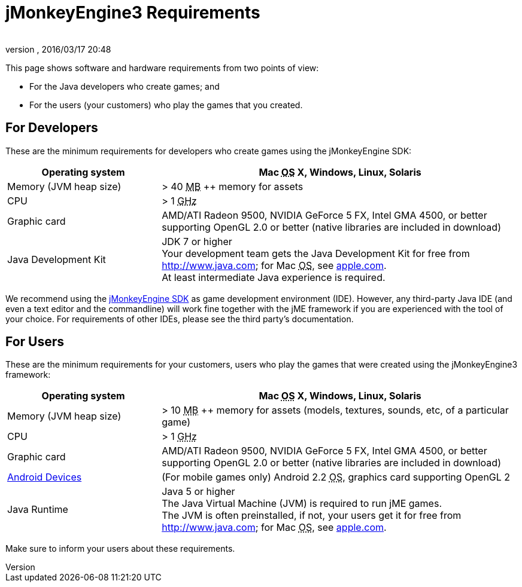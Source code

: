 = jMonkeyEngine3 Requirements
:author:
:revnumber:
:revdate: 2016/03/17 20:48
:relfileprefix: ../
:imagesdir: ..
ifdef::env-github,env-browser[:outfilesuffix: .adoc]


This page shows software and hardware requirements from two points of view:

*  For the Java developers who create games; and
*  For the users (your customers) who play the games that you created.


== For Developers

These are the minimum requirements for developers who create games using the jMonkeyEngine SDK:
[cols="30,70", options="header"]
|===

a|Operating system
a|Mac +++<abbr title="Operating System">OS</abbr>+++ X, Windows, Linux, Solaris

a|Memory (JVM heap size)
a| &gt; 40 +++<abbr title="Megabyte">MB</abbr>+++ ++ memory for assets

a|CPU
a|&gt; 1 +++<abbr title="Gigahertz">GHz</abbr>+++

a|Graphic card
a|AMD/ATI Radeon 9500, NVIDIA GeForce 5 FX, Intel GMA 4500, or better +
supporting OpenGL 2.0 or better (native libraries are included in download)

a|Java Development Kit
a|JDK 7 or higher +
Your development team gets the Java Development Kit for free from link:http://www.java.com[http://www.java.com]; for Mac +++<abbr title="Operating System">OS</abbr>+++, see link:http://support.apple.com/kb/DL1421[apple.com]. +
At least intermediate Java experience is required.

|===

We recommend using the <<sdk#,jMonkeyEngine SDK>> as game development environment (IDE). However, any third-party Java IDE (and even a text editor and the commandline) will work fine together with the jME framework if you are experienced with the tool of your choice. For requirements of other IDEs, please see the third party's documentation.


== For Users

These are the minimum requirements for your customers, users who play the games that were created using the jMonkeyEngine3 framework:
[cols="30,70", options="header"]
|===

a|Operating system
a|Mac +++<abbr title="Operating System">OS</abbr>+++ X, Windows, Linux, Solaris

a|Memory (JVM heap size)
a| &gt; 10 +++<abbr title="Megabyte">MB</abbr>+++ ++ memory for assets (models, textures, sounds, etc, of a particular game)

a|CPU
a|&gt; 1 +++<abbr title="Gigahertz">GHz</abbr>+++

a|Graphic card
a|AMD/ATI Radeon 9500, NVIDIA GeForce 5 FX, Intel GMA 4500, or better +
supporting OpenGL 2.0 or better (native libraries are included in download)

a|link:https://hub.jmonkeyengine.org/t/does-my-phone-meet-the-requirements-necessary-to-run-jmonkeyengine-3/17231[Android Devices]
a|(For mobile games only) Android 2.2 +++<abbr title="Operating System">OS</abbr>+++, graphics card supporting OpenGL 2

a|Java Runtime
a|Java 5 or higher +
The Java Virtual Machine (JVM) is required to run jME games. +
The JVM is often preinstalled, if not, your users get it for free from link:http://www.java.com[http://www.java.com]; for Mac +++<abbr title="Operating System">OS</abbr>+++, see link:http://support.apple.com/kb/DL1421[apple.com].

|===

Make sure to inform your users about these requirements.
